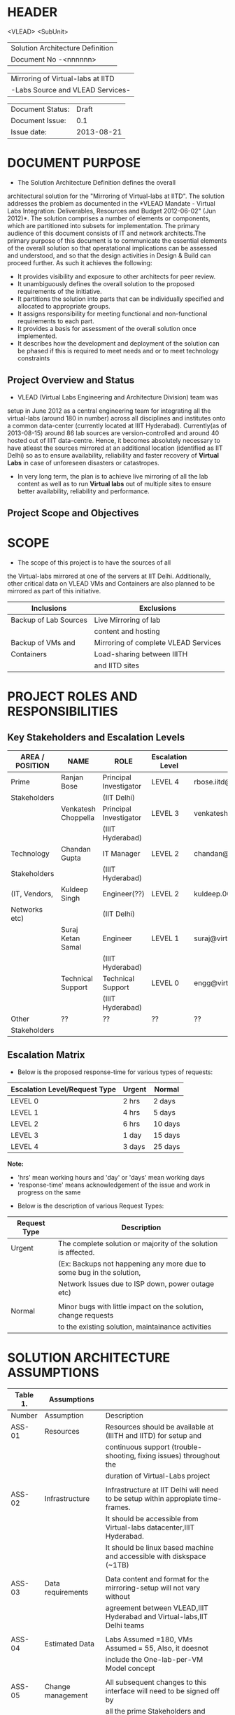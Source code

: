 * HEADER
                      <VLEAD>
                      <SubUnit>
                      |----------------------------------|
                      | Solution Architecture Definition |
                      | Document No -<nnnnnn>            |
                      |----------------------------------|

                      |-----------------------------------|
                      | Mirroring of Virtual-labs at IITD |
                      | -Labs Source and VLEAD Services-  |
                      |-----------------------------------|

                      |------------------+------------|
                      | Document Status: |      Draft |
                      | Document Issue:  |       0.1  |
                      | Issue date:      | 2013-08-21 |
                      |------------------+------------|
		      		      
* DOCUMENT PURPOSE 
- The Solution Architecture Definition defines the overall
architectural solution for the "Mirroring of Virtual-labs at
IITD". The solution addresses the problem as documented in the *VLEAD
Mandate - Virtual Labs Integration: Deliverables, Resources and Budget
2012-06-02" (Jun 2012)*.  The solution comprises a number of elements
or components, which are partitioned into subsets for
implementation. The primary audience of this document consists of IT
and network architects.The primary purpose of this document is to
communicate the essential elements of the overall solution so that
operatational implications can be assessed and understood, and so that
the design activities in Design & Build can proceed further.  As such
it achieves the following:
- It provides visibility and exposure to other architects for peer
  review.
- It unambiguously defines the overall solution to the proposed
  requirements of the initiative.
- It partitions the solution into parts that can be individually
  specified and allocated to appropriate groups.
- It assigns responsibility for meeting functional and non-functional
  requirements to each part.
- It provides a basis for assessment of the overall solution once
  implemented.
- It describes how the development and deployment of the solution can
  be phased if this is required to meet needs and or to meet
  technology constraints
** Project Overview and Status 
- VLEAD (Virtual Labs Engineering and Architecture Division) team was
setup in June 2012 as a central engineering team for integrating all
the virtual-labs (around 180 in number) across all disciplines and
institutes onto a common data-center (currently located at IIIT
Hyderabad). Currently(as of 2013-08-15) around 86 lab sources are
version-controlled and around 40 hosted out of IIIT
data-centre. Hence, it becomes absolutely necessary to have atleast
the sources mirrored at an additional location (identified as IIT
Delhi) so as to ensure availability, reliability and faster recovery
of *Virtual Labs* in case of unforeseen disasters or catastropes.
- In very long term, the plan is to achieve live mirroring of all the
  lab content as well as to run *Virtual labs* out
  of multiple sites to ensure better availability, reliability and
  performance.

** Project Scope and Objectives 
* SCOPE
 - The scope of this project is to have the sources of all
the Virtual-labs mirrored at one of the servers at IIT
Delhi. Additionally, other critical data on VLEAD VMs and Containers
are also planned to be mirrored as part of this initiative.

|-----------------------+--------------------------------------|
| Inclusions            | Exclusions                           |
|-----------------------+--------------------------------------|
| Backup of Lab Sources | Live Mirroring of lab                |
|                       | content and hosting                  |
| Backup of VMs and     | Mirroring of complete VLEAD Services |
| Containers            | Load-sharing between IIITH           |
|                       | and IITD sites                       |
|-----------------------+--------------------------------------|
* PROJECT ROLES AND RESPONSIBILITIES 
** Key Stakeholders and Escalation Levels
|-----------------+---------------------+------------------------+------------------+--------------------------------+-----------------|
| AREA / POSITION | NAME                | ROLE                   | Escalation Level | Email                          |  CONTACT NUMBER |
|-----------------+---------------------+------------------------+------------------+--------------------------------+-----------------|
| Prime           | Ranjan Bose         | Principal Investigator | LEVEL 4          | rbose.iitd@gmail.com           | +91-11-26591048 |
| Stakeholders    |                     | (IIT Delhi)            |                  |                                |                 |
|                 | Venkatesh Choppella | Principal Investigator | LEVEL 3          | venkatesh.choppella@iiit.ac.in | +91-965-2740281 |
|                 |                     | (IIIT Hyderabad)       |                  |                                |                 |
|-----------------+---------------------+------------------------+------------------+--------------------------------+-----------------|
| Technology      | Chandan Gupta       | IT Manager             | LEVEL 2          | chandan@virtual-labs.ac.in     | +91-970-3330781 |
| Stakeholders    |                     | (IIIT Hyderabad)       |                  |                                |                 |
| (IT, Vendors,   | Kuldeep Singh       | Engineer(??)           | LEVEL 2          | kuldeep.002@gmail.com          | +91-11-64674687 |
| Networks etc)   |                     | (IIT Delhi)            |                  |                                |                 |
|                 | Suraj Ketan Samal   | Engineer               | LEVEL 1          | suraj@virtual-labs.ac.in       | +91-868-6160862 |
|                 |                     | (IIIT Hyderabad)       |                  |                                |                 |
|                 | Technical Support   | Technical Support      | LEVEL 0          | engg@virtual-labs.ac.in        | +91-40-66531592 |
|                 |                     | (IIIT Hyderabad)       |                  |                                |                 |
|-----------------+---------------------+------------------------+------------------+--------------------------------+-----------------|
| Other           | ??                  | ??                     | ??               | ??                             |              ?? |
| Stakeholders    |                     |                        |                  |                                |                 |
|-----------------+---------------------+------------------------+------------------+--------------------------------+-----------------|

** Escalation Matrix

 - Below is the proposed response-time for various types of requests:

|-------------------------------+--------+---------|
| Escalation Level/Request Type | Urgent | Normal  |
|-------------------------------+--------+---------|
| LEVEL 0                       | 2 hrs  | 2 days  |
| LEVEL 1                       | 4 hrs  | 5 days  |
| LEVEL 2                       | 6 hrs  | 10 days |
| LEVEL 3                       | 1 day  | 15 days |
| LEVEL 4                       | 3 days | 25 days |
|-------------------------------+--------+---------|

*Note:* 
  - 'hrs' mean working hours and 'day' or 'days' mean working days
  - 'response-time' means acknowledgement of the issue and work in progress on the same
 
 - Below is the description of various Request Types:

|--------------+----------------------------------------------------------------------|
| Request Type | Description                                                          |
|--------------+----------------------------------------------------------------------|
| Urgent       | The complete solution or majority of the solution is affected.       |
|              | (Ex: Backups not happening any more due to some bug in the solution, |
|              | Network Issues due to ISP down, power outage etc)                    |
|              |                                                                      |
| Normal       | Minor bugs with little impact on the solution, change requests       |
|              | to the existing solution, maintainance activities                    |
|--------------+----------------------------------------------------------------------|

* SOLUTION ARCHITECTURE ASSUMPTIONS 

|----------+-------------------+----------------------------------------------------------------------------------|
| Table 1. | Assumptions       |                                                                                  |
|----------+-------------------+----------------------------------------------------------------------------------|
| Number   | Assumption        | Description                                                                      |
|----------+-------------------+----------------------------------------------------------------------------------|
| ASS-01   | Resources         | Resources should be available at (IIITH and IITD) for setup and                  |
|          |                   | continuous support (trouble-shooting, fixing issues) throughout the              |
|          |                   | duration of Virtual-Labs project                                                 |
|          |                   |                                                                                  |
| ASS-02   | Infrastructure    | Infrastructure at IIT Delhi will need to be setup within appropiate time-frames. |
|          |                   | It should be accessible from Virtual-labs datacenter,IIIT Hyderabad.             |
|          |                   | It should be linux based machine and accessible with diskspace (~1TB)            |
|          |                   |                                                                                  |
| ASS-03   | Data requirements | Data content and format for the mirroring-setup  will not vary without           |
|          |                   | agreement between VLEAD,IIIT Hyderabad and Virtual-labs,IIT Delhi teams          |
|          |                   |                                                                                  |
| ASS-04   | Estimated Data    | Labs Assumed =180, VMs Assumed = 55, Also, it doesnot                            |
|          |                   | include the One-lab-per-VM Model concept                                         |
|          |                   |                                                                                  |
| ASS-05   | Change management | All subsequent changes to this interface will need to be signed off by           |
|          |                   | all the prime Stakeholders and updated accordingly in this document.             |
|----------+-------------------+----------------------------------------------------------------------------------|

* SOLUTION OVERVIEW
   [ Insert image of current system] 
  - Sources of all Virtual-labs are stored in the version-control
VM(svn.virtual-labs.ac.in/bzr.virtual-labs.ac.in/git.virtual-labs.ac.in)
at Virtual Labs DataCenter, IIIT Hyderabad. These sources are uploaded
(checked-in) and downloaded (checked-out) over HTTP and SSH publicly
by different lab developers across all the institutes. This critical
data is already backed-up on a storage server(SAN) located in the same
data-center.
  - Additionally, there is also critical data belonging to services
provided by VLEAD (eg. ldap, developer-portal, ns, mail) which is used
by Virtual-labs community and VLEAD internally. This data is across
different Virtual machines setup at Virtual Labs DataCenter, IIIT
Hyderabad. Selected file-systems from all these VMs is already
backed-up on the same storage server(SAN) in the data-center.
** Architecture Overview 
 - All the critical data(as described above) at IIIT DataCenter
   will be mirrored at an offsite location(IIT, Delhi) using a
   mechanism that syncs data overnight at a specified time everyday.
 - A cronjob running at the IIIT data-center would daily push all the
   incremental data from the storage server(SAN) to the mirrored location.
** Architectural Decisions 
     - Here are a summary of significant decisions and the rationale behind
the decisions used to derive the solution. This table represents a
single decision and each decision in a table format.

|------------------------+----------------------------------------------------------------------------------------------------------------------------|
| Subject Area           | Area of Concern                                                                                                            |
|------------------------+----------------------------------------------------------------------------------------------------------------------------|
| Architectural Desicion | AD-001 Backup principle                                                                                                    |
|                        |                                                                                                                            |
| Issue or Problem       | Which backup/restore tool should be used ?                                                                                 |
| Assumptions            |                                                                                                                            |
| Motivation             | - Data sizes are huge, hence need to have a mechanism to send incremental data rather than sending all the data everytime. |
|                        | - Backup/Restore process should be recoverable, so that in case of failure, it can start from the place it failed.         |
|                        | - Backup/Restore process should work seamlessly with a subset of data without any additional efforts.                      |
|                        | - Transfer of data over public network should be secure and encrypted.                                                     |
|                        | - Should be scalable (atleast up to the estimated specifications).                                                         |
|                        | - Should complete within stipulated time-frames and not interfere with system's normal operations.                         |
|                        | - Should be automated requiring as less manual intervention as possible.                                                   |
|                        | - Backup tool should preserve the user/group/timestamp attributes.                                                         |
|                        | - Data needs to be pushed rather than pulled to enable VLEAD team to monitor the backup/restore process.                   |
|                        | - Should send data with parallel/simultaneous connections and in compressed format.                                        |
|                        |                                                                                                                            |
| Options                | Rsync, SCP (Secure Copy), Rsnapshot(uses rsync), Clonezilla (works at image level)                                         |
|                        |                                                                                                                            |
| Decision               | 'rsync' tool to be used and scheduled on crontab. Data will be pushed from the source to the destination.                  |
|                        |                                                                                                                            |
| Justification          | Rsync seems to closely satisfy all the requirements as mentioned in the motivation:                                        |
|                        | - SCP cant be used in an incremental fashion and doesnot preserve filesystem attributes.                                   |
|                        | - Rsnapshot is a good tool but applicable when it runs on destination and pulls data from source.                          |
|                        | - Clonezilla or other Imaging tools work at disk/filesystem level and not applicable in complete or partial                |
|                        | backup/restore of directories.                                                                                             |
|                        |                                                                                                                            |
| Implications           | 'rsync' tool should be available on both the systems and an SSH account on the mirror-system is required                   |
|                        |                                                                                                                            |
|                        |                                                                                                                            |
| Derived requirements   | Rsync should be installed on both source and destination systems.                                                          |
| Related Decisions      |                                                                                                                            |
|------------------------+----------------------------------------------------------------------------------------------------------------------------|

|------------------------+--------------------------------------------------------------------------------------------------------------------------+-------+-----------------------------------|
| Subject Area           | Area of Concern                                                                                                          | Topic | Topic of Interest (Eg. Security). |
|------------------------+--------------------------------------------------------------------------------------------------------------------------+-------+-----------------------------------|
| Architectural Decision | AD-002 Mirrored Platform Specifications                                                                                  | AD ID | A unique identifier               |
|                        |                                                                                                                          |       |                                   |
| Issue or Problem       | Which hardware/OS/softwares should be used for the target mirror destination and what should be its specifications ?     |       |                                   |
| Assumptions            |                                                                                                                          |       |                                   |
| Motivation             | - Existing lab sources are versioned on linux platforms(open source). Hence mirrored location should also be Linux based |       |                                   |
|                        | so as to make the backup/restore process simpler.                                                                        |       |                                   |
|                        | - Destination platform should be reliable, available and provide optimum performance.                                    |       |                                   |
|                        | - Mirrored location should be operational remotely (aleast from IIIT Hyderabad).                                         |       |                                   |
|                        | - Server should be accessible from Virtual-labs network, IIIT Hyderabad.                                                 |       |                                   |
|                        |                                                                                                                          |       |                                   |
| Options                |                                                                                                                          |       |                                   |
|                        |                                                                                                                          |       |                                   |
| Decision               | - Standard Platform (Multi-core Intel Xeon Series Processor)                                                             |       |                                   |
|                        | - Atleast 16GB of RAM                                                                                                    |       |                                   |
|                        | - Atleast 1TB of available space after (RAID)                                                                            |       |                                   |
|                        | - Redundant power backup                                                                                                 |       |                                   |
|                        | - RAID Configured for reliability and optimum performance.                                                               |       |                                   |
|                        | - Multiple network interfaces (if possible).                                                                             |       |                                   |
|                        | - An SSH account is required for maintainance purposes.                                                                  |       |                                   |
|                        | - Rsync tool is required and should run on a port accessible form Virtual-labs network.                                  |       |                                   |
|                        |                                                                                                                          |       |                                   |
| Justification          | Decisions made according to items required in the Motivation section                                                     |       |                                   |
|                        |                                                                                                                          |       |                                   |
| Implications           |                                                                                                                          |       |                                   |
|                        |                                                                                                                          |       |                                   |
| Derived requirements   |                                                                                                                          |       |                                   |
|                        |                                                                                                                          |       |                                   |
| Related Decisions      |                                                                                                                          |       |                                   |
|------------------------+--------------------------------------------------------------------------------------------------------------------------+-------+-----------------------------------|
** Outstanding Issues 
Key Architectural Issues
|------------------+-------------------+-----------------------------------------------------+-------|
| Issue Identifier | Area(s) Impacted  | Description                                         | Owner |
|------------------+-------------------+-----------------------------------------------------+-------|
| ISS – 01         | Backup Data       | Version control is currently in a different network |       |
|                  |                   | (10.4.7.x) and needs to be migrated to (10.4.12.x)  |       |
|                  |                   | network before the solution is implemented.         |       |
|                  |                   |                                                     |       |
| ISS - 02         | Security          | Data on mirrored-location can be accessible to      |       |
|                  |                   | anyone having physical access to the system as it   |       |
|                  |                   | is a file-system backup.                            |       |
|                  |                   |                                                     |       |
| ISS - 03         | Backup Tool       | Rsync has problem with bigger file-sizes            |       |
|                  |                   |                                                     |       |
| ISS - 04         | Network Bandwidth | Overall link bandwidth with current setup is        |       |
|                  |                   | is not reliable and too slow. We should probably    |       |
|                  |                   | investigate use of a dedicated service line from    |       |
|                  |                   | IIIT Hyderabad to IITD based on the cost and        |       |
|                  |                   | future scope/plan                                   |       |
|------------------+-------------------+-----------------------------------------------------+-------|
                                                                                                                                                                                                                                                                                               
** Architectural Risks 
    Key architectural risks are as follows:
|-----------------+-------------------------------------------------|
| Risk [AR]       | Description                                     |                  |                                                 |
|-----------------+-------------------------------------------------|
| AR - 01         | Mirroring speed has an upper-limit equal to the |
|                 | network latencies of ISPs and                   |
|                 | hence the solution cannot be scaled infinitely. |
| AR - 02         | Security is compromised as data travels using   |
|                 | different ISPs over public network              |
|-----------------+-------------------------------------------------|
                        
* SOLUTION DESCRIPTION 
Provide details of the actual solution. In cases where more than one
solution is explored only the selected one is documented here.  The
presentation of the solution description should follow from the design
methodology used to create the solution. IE, an end to end functional
model may be the key view for a telephony product, e.g., the numbering
scheme. A component model will then follow from the end to end
functional view. The template structure described below should be used
as required (marked NA if not applicable or augmented if necessary)
NB, the Requirements Traceability Matrix will cross reference to the
solutions described in this section.  Note that for UI (typically Web
and WAP) applications a User Interface Design Document (UIDD) template
is available to assist with the description of the Design.  The UIDD
describes front-end interface design, functionality and user
experience for a screen development (typically a Web or WAP) project,
and is prepared in conjunction with the SAD or Detailed Design
Document.
** Functional Model 
Typically this section will describe end to end functionality such as
setting up a call, such as billing, such as establishing a VLAN. The
functional model will describe and or specify protocols, signalling
details, etc.  EG, Routing protocols, etc
   - Backup Schedule
   - Recovery or Retries
** Re-use of Components 
 - Already existing rsnapshot backup/restore scripts and
   configurations developed for backups to the local storage(SAN) server
   will be used as a baseline and will be re-used to implement the
   solution. 
** Information and Data Characterstics 
*** Data Types
    - All lab sources data to be mirrored are in repostitories in the form of unix directories and flat-files.
    - Databases would be dumped into flat(.sql) files and then backed-up as flat-files.
*** Current and Estimated Data Size
 |------+----------------+--------------+---------+-----------+---------------------------------|
 | Slno |                | Criteria     | Current | Estimated | Comment                         |
 |------+----------------+--------------+---------+-----------+---------------------------------|
 |    1 | Labs           | Total number | 86      | 180       |                                 |
 |      |                | Total Size   | 88GB    | 185GB     | Estimated based on average size |
 |      |                | Max Size     | 25G     | 25G       |                                 |
 |      |                | Min Size     | 1.2MB   | 1.2MB     |                                 |
 |      |                |              |         |           |                                 |
 |    2 | VMs/Containers | Total number | 29      | 53        |                                 |
 |      |                | Total Size   | 153GB   | 280GB     | Estimated based on average size |
 |------+----------------+--------------+---------+-----------+---------------------------------|
*** Data Security
    - The mirrored data is not compressed or encrypted and will have
      the same file-system structure as on the source
      file-system. This is required as in our use-case, partial
      restore of the data will be required mostly where a specific
      lab or VM data is required to be restored. Hence, it is
      *required* that the mirrored system be kept in a secured area
      where data cannot be compromised.
** Infrastructure Model
*** Source(IIIT Hyderabad Datacenter)
     - No additional infrastructure is required at IIITH Datacenter for this solution
*** Target(IIT Delhi DataCenter)   
     - Following is the proposed specifications of the target system
       where the mirrored data is required to be kept:
	+ Any Standard Server(Multi-core Intel Xeon Series Processor)                                           
	+ Linux based OS (CentOS preferred)
	+ Minimum 16GB of RAM                                      
	+ Atleast 1TB of available space after (RAID)  
	+ Redundant power backup                                  
	+ RAID Configured for reliability and optimum performance.
	+ Multiple network interfaces (if possible).      
** Integration and Network Design 
   - This needs to be *planned* and updated
** Security Architecture 
  - This section describes the security controls that will be
    incorporated into the solution.
*** Network Security 
 - No special security features will be implemented as part of this
   solution apart from any features that already exist or are provided
   by the tools used as part of the solution.
     + E.g Using rsync server, the target mirror will be configured to
       accept connections only form source and will reject connections
       from any other hosts.
     + Only required ports will be made open on the source and target
       systems.
*** System Security 
 - No additional system security solutions would be implemented. The
   source and target systems will be secured by default options
   provided by Linux Operating system (PAM, SSH Key-based/password
   authentication, IPtable Firewalls)
*** Application Security 
 - This will not be applicable as the mirrored-location will be
dedicated for this solution and no additional applications will be
allowed to be running out of the system.
 - No special application level authentication/authorization will be
   implemented. Authentication and authorization will work at system
   level and covered by system security.
*** Operational Security 
 - For operational purposes, the mirrored-system super-user
   credentials will be only shared amoung ??
** Privacy   
 - No specific measures are proposed to be implemented as part of the
   solution to cater to safeguard private data. This is a risk which
   is mitigated by having security at system level and physical level.
** Performance 
Provide an overview of the architectural features impacting
performance (e.g, throughput and response times, transit times,
jitter, etc)

*** Performance Modelling 
Provide data or reference to a model used to estimate system
performance. Compare to performance requirements from the RDD. The
analysis should include typical performance and worst-case scenarios.

** Reliability and Availability 
 - The solution is required to be available all the time (24*7*365).
 - Any outages at source or target mirror locations should be planned
   and notified apriori to that appropriate measures can be taken.
 - Following would be implemented at platform and network level:
    + Hardware Level RAID Configuration would be used to ensure redundancy.
    + Multiple network ports on source and mirrored-system can be implemented.
    + Redundant power supply can ensure more availability.
 - No measures at the application level will be implemented to
   ensure further reliability and availability.
*** Availability Modelling 
** Scalability 
   - The proposed solution is already planned to be scalable to the
     upper limits mentioned in the data characterstic specifications
     right from its inception and hence no specific
     scalability features would be implemented.
* OPERATIONS 
** Monitoring
 - The backup solution will be monitored manually once
   daily by the VLEAD Engineering team.
** Alarms and Notifications 
 - No automated alarms will configured. Will be tackled on a reactive
   basis as per the escalation matrix.
** Reporting 
 - No Reporting mechanisms are implemented as part of this solution.
** Capacity Planning 
 - Capacity planning for the entire solution is done in first stage
   itself and hence not required during operational phase of this
   project.

* SOLUTION ACCEPTANCE CRITERIA  
 - The solution should be fast enough to run over-night and not affect
   normal operations of the systems and network.
* IMPLEMENTATION AND MIGRATION
 - The solution is proposed to be implemented in two phases:
  | Phase    | Description       | Dependencies |
  |----------+-------------------+--------------|
  | Phase-I  | Mirroring of Labs | None         |
  | Phase-II | Mirroring of VMs  | Phase-I      |
  |----------+-------------------+--------------|
 - Since, the solution is built from scratch, no migration requirements
   are to be addressed/
* REFERENCES 
| Document Number | Title                                                     | Location                                                                 |
| ???             | VLEAD Expert Committee Review - 25 July 2013 Presentation | <Vlead-Repo>/meetings-and-reviews/2013-07-25-expert-review/src/index.org |
| ???             | VLEAD Engg Contract                                       | <Vlead-Repo>/official-docs/2012-06-02-vlead-engg-contract.pdf            |
* DEFINITIONS 
The following words, acronyms and abbreviations are referred to in
this document.
|-------+--------------------------------------------------------|
| Term  | Definition                                             |
|-------+--------------------------------------------------------|
| VLEAD | Virtual Labs Engineering and Architecture Divison      |
| RAID  | Redundant Array of Independent Disks                   |
| Engg  | Engineering                                            |
| IIIT  | International Institute of Information Technology      |
| VM    | Virtual Machines                                       |
| SAN   | Storage Area Network                                   |
| SSH   | Secure Shell                                           |
| HTTP  | HyperText Transfer (or Transport) Protocol,            |
|       | the data transfer protocol used on the World Wide Web. |
|-------+--------------------------------------------------------|
* ATTACHMENTS 
| Document Number | Title |
|                 |       |

* SIGN-OFF 
The completion of the sign-off page is a testament by the signatories
below that the following has been achieved or agreed:
- The document has been peer reviewed and all review-defects have been fixed
- The document is complete and accurate
- This document will be placed under configuration control
|--------------------------+-------------------|
| Reviewed Revision Number | 0.1               |
| Baseline Revision Number |                   |
| Baseline Date            |                   |
| Author                   | Suraj Ketan Samal | 
|--------------------------+-------------------|
                        

|-------------------------+-------------------------------------------------------+----------------+------------------------|
| Organisational Position | Professor, Dept. of Electrical Engineering, IIT Delhi |                |                        |
| Signature               | <Attach e-mail approval or link to approval>          | Date           | <Insert date approved> |
| Name                    | Ranjan Bose                                           | Contact Number |         +91-11-2659104 |
| Role                    | Principal Investigator, Virtual Labs Project          |                |                        |
|-------------------------+-------------------------------------------------------+----------------+------------------------|

|-------------------------+-------------------------------------------------------+----------------+------------------------|
| Organisational Position | Associate Professor, IIIT Hyderabad                   |                |                        |
| Signature               | <Attach e-mail approval of link to approval>          | Date           | <Insert date approved> |
| Name                    | Venkatesh Choppella                                   | Contact Number |       +91-965-274-0281 |
| Role                    | Principal Investigator, VLEAD                         |                |                        |
|-------------------------+-------------------------------------------------------+----------------+------------------------|

** Comments 
   
** Documentation Location 
|-------------------------------------------------------------------+-------------------------------------------------------|
| Master Hard copy                                                  | Master Electronic                                     |
|-------------------------------------------------------------------+-------------------------------------------------------|
| *State where stored, or write ‘NA’ if there are no paper copies.* | *State where stored e.g. Stored in DM TAF repository* |
|-------------------------------------------------------------------+-------------------------------------------------------|                                                                    |                                                       |
  
* DOCUMENT CONTROL SHEET  
This section captures all changes made to the content of document. If
you have any questions regarding this document or would like to
suggest an improvement, contact:
|-------------+-------------------------|
| Name        | Suraj Ketan Samal       |
| Designation | Project Engineer        |
| Phone       | +91 40 6653 1592        |
| Email       | engg@virtual-labs.ac.in |
| Fax         | <Contact Fax>           |
|-------------+-------------------------|
Record of Issues
|----------+------------+---------------------+--------|
| Issue No | Issue Date | Nature of Amendment | Author |
|----------+------------+---------------------+--------|
|      0.1 | 2013-08-21 | Initial Draft       | Suraj  |
|          |            |                     |        |
|          |            |                     |        |
|          |            |                     |        |
|          |            |                     |        |
|          |            |                     |        |
|          |            |                     |        |
|          |            |                     |        |
|----------+------------+---------------------+--------| 

This publication has been prepared and written by *VLEAD,IIIT
Hyderabad*, and is copyright. Other than for the purposes of and
subject to the conditions prescribed under the Copyright Act, no part
of it may in any form or by any means (electronic, mechanical,
microcopying, photocopying, recording or otherwise) be reproduced,
stored in a retrieval system or transmitted without prior written
permission from the document controller.

Note for other readers: The contents of this publication are subject
to change without notice. All efforts have been made to ensure the
accuracy of this publication. Notwithstanding, *VLEAD, IIIT Hyderabad*
does not assume responsibility for any errors nor for any consequences
arising from any errors in this publication.
